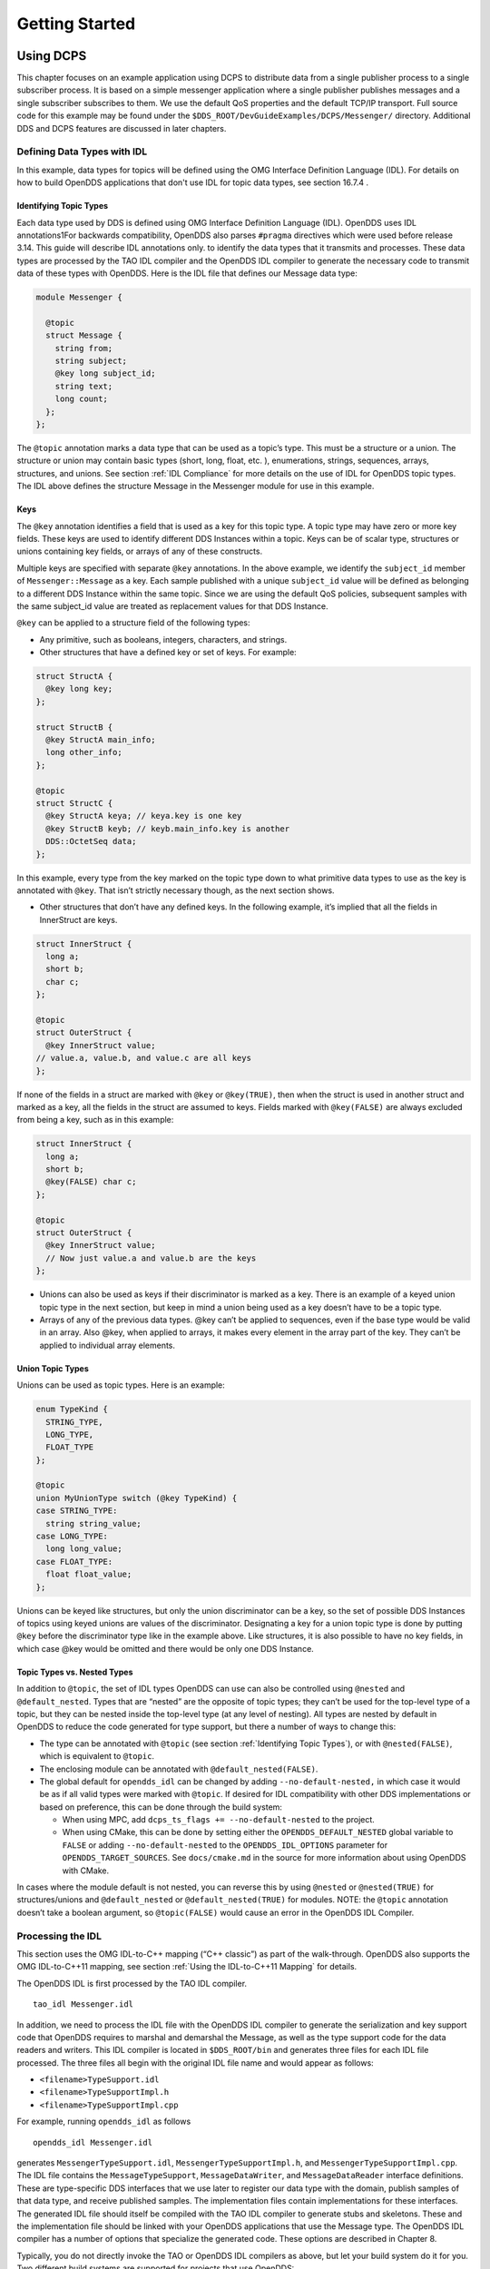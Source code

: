 ###############
Getting Started
###############

**********
Using DCPS
**********

This chapter focuses on an example application using DCPS to distribute data from a single publisher process to a single subscriber process.
It is based on a simple messenger application where a single publisher publishes messages and a single subscriber subscribes to them.
We use the default QoS properties and the default TCP/IP transport.
Full source code for this example may be found under the ``$DDS_ROOT/DevGuideExamples/DCPS/Messenger/`` directory.
Additional DDS and DCPS features are discussed in later chapters.

Defining Data Types with IDL
============================

In this example, data types for topics will be defined using the OMG Interface Definition Language (IDL).
For details on how to build OpenDDS applications that don't use IDL for topic data types, see section  16.7.4 .

Identifying Topic Types
-----------------------

Each data type used by DDS is defined using OMG Interface Definition Language (IDL).
OpenDDS uses IDL annotations1For backwards compatibility, OpenDDS also parses ``#pragma`` directives which were used before release 3.14.
This guide will describe IDL annotations only.
to identify the data types that it transmits and processes.
These data types are processed by the TAO IDL compiler and the OpenDDS IDL compiler to generate the necessary code to transmit data of these types with OpenDDS.
Here is the IDL file that defines our Message data type:

.. code-block:: omg-idl

    module Messenger {

      @topic
      struct Message {
        string from;
        string subject;
        @key long subject_id;
        string text;
        long count;
      };
    };

The ``@topic`` annotation marks a data type that can be used as a topic’s type.
This must be a structure or a union.
The structure or union may contain basic types (short, long, float, etc.
), enumerations, strings, sequences, arrays, structures, and unions.
See section :ref:`IDL Compliance` for more details on the use of IDL for OpenDDS topic types.
The IDL above defines the structure Message in the Messenger module for use in this example.

Keys
----

The ``@key`` annotation identifies a field that is used as a key for this topic type.
A topic type may have zero or more key fields.
These keys are used to identify different DDS Instances within a topic.
Keys can be of scalar type, structures or unions containing key fields, or arrays of any of these constructs.

Multiple keys are specified with separate ``@key`` annotations.
In the above example, we identify the ``subject_id`` member of ``Messenger::Message`` as a key.
Each sample published with a unique ``subject_id`` value will be defined as belonging to a different DDS Instance within the same topic.
Since we are using the default QoS policies, subsequent samples with the same subject_id value are treated as replacement values for that DDS Instance.

``@key`` can be applied to a structure field of the following types:

* Any primitive, such as booleans, integers, characters, and strings.

* Other structures that have a defined key or set of keys.
  For example:

.. code-block:: omg-idl

    struct StructA {
      @key long key;
    };

    struct StructB {
      @key StructA main_info;
      long other_info;
    };

    @topic
    struct StructC {
      @key StructA keya; // keya.key is one key
      @key StructB keyb; // keyb.main_info.key is another
      DDS::OctetSeq data;
    };

In this example, every type from the key marked on the topic type down to what primitive data types to use as the key is annotated with ``@key``.
That isn’t strictly necessary though, as the next section shows.

* Other structures that don’t have any defined keys.
  In the following example, it’s implied that all the fields in InnerStruct are keys.

.. code-block:: omg-idl

    struct InnerStruct {
      long a;
      short b;
      char c;
    };

    @topic
    struct OuterStruct {
      @key InnerStruct value;
    // value.a, value.b, and value.c are all keys
    };

If none of the fields in a struct are marked with ``@key`` or ``@key(TRUE)``, then when the struct is used in another struct and marked as a key, all the fields in the struct are assumed to keys.
Fields marked with ``@key(FALSE)`` are always excluded from being a key, such as in this example:

.. code-block:: omg-idl

    struct InnerStruct {
      long a;
      short b;
      @key(FALSE) char c;
    };

    @topic
    struct OuterStruct {
      @key InnerStruct value;
      // Now just value.a and value.b are the keys
    };

* Unions can also be used as keys if their discriminator is marked as a key.
  There is an example of a keyed union topic type in the next section, but keep in mind a union being used as a key doesn’t have to be a topic type.

* Arrays of any of the previous data types.
  @key can’t be applied to sequences, even if the base type would be valid in an array.
  Also @key, when applied to arrays, it makes every element in the array part of the key.
  They can’t be applied to individual array elements.


Union Topic Types
-----------------

Unions can be used as topic types.
Here is an example:

.. code-block:: omg-idl

    enum TypeKind {
      STRING_TYPE,
      LONG_TYPE,
      FLOAT_TYPE
    };

    @topic
    union MyUnionType switch (@key TypeKind) {
    case STRING_TYPE:
      string string_value;
    case LONG_TYPE:
      long long_value;
    case FLOAT_TYPE:
      float float_value;
    };

Unions can be keyed like structures, but only the union discriminator can be a key, so the set of possible DDS Instances of topics using keyed unions are values of the discriminator.
Designating a key for a union topic type is done by putting ``@key`` before the discriminator type like in the example above.
Like structures, it is also possible to have no key fields, in which case @key would be omitted and there would be only one DDS Instance.

Topic Types vs. Nested Types
----------------------------

In addition to ``@topic``, the set of IDL types OpenDDS can use can also be controlled using ``@nested`` and ``@default_nested``.
Types that are “nested” are the opposite of topic types; they can’t be used for the top-level type of a topic, but they can be nested inside the top-level type (at any level of nesting).
All types are nested by default in OpenDDS to reduce the code generated for type support, but there a number of ways to change this:

* The type can be annotated with ``@topic`` (see section :ref:`Identifying Topic Types`), or with ``@nested(FALSE)``, which is equivalent to ``@topic``.

* The enclosing module can be annotated with ``@default_nested(FALSE)``.

* The global default for ``opendds_idl`` can be changed by adding ``--no-default-nested,`` in which case it would be as if all valid types were marked with ``@topic``.
  If desired for IDL compatibility with other DDS implementations or based on preference, this can be done through the build system:

  * When using MPC, add ``dcps_ts_flags += --no-default-nested`` to the project.

  * When using CMake, this can be done by setting either the ``OPENDDS_DEFAULT_NESTED`` global variable to ``FALSE`` or adding ``--no-default-nested`` to the ``OPENDDS_IDL_OPTIONS`` parameter for ``OPENDDS_TARGET_SOURCES``.
    See ``docs/cmake.md`` in the source for more information about using OpenDDS with CMake.

In cases where the module default is not nested, you can reverse this by using ``@nested`` or ``@nested(TRUE)`` for structures/unions and ``@default_nested`` or ``@default_nested(TRUE)`` for modules.
NOTE: the ``@topic`` annotation doesn’t take a boolean argument, so ``@topic(FALSE)`` would cause an error in the OpenDDS IDL Compiler.

Processing the IDL
==================

This section uses the OMG IDL-to-C++ mapping (“C++ classic”) as part of the walk-through.
OpenDDS also supports the OMG IDL-to-C++11 mapping, see section :ref:`Using the IDL-to-C++11 Mapping` for details.

The OpenDDS IDL is first processed by the TAO IDL compiler.

::

    tao_idl Messenger.idl

In addition, we need to process the IDL file with the OpenDDS IDL compiler to generate the serialization and key support code that OpenDDS requires to marshal and demarshal the Message, as well as the type support code for the data readers and writers.
This IDL compiler is located in ``$DDS_ROOT/bin`` and generates three files for each IDL file processed.
The three files all begin with the original IDL file name and would appear as follows:

* ``<filename>TypeSupport.idl``

* ``<filename>TypeSupportImpl.h``

* ``<filename>TypeSupportImpl.cpp``

For example, running ``opendds_idl`` as follows

::

    opendds_idl Messenger.idl

generates ``MessengerTypeSupport.idl``, ``MessengerTypeSupportImpl.h``, and ``MessengerTypeSupportImpl.cpp``.
The IDL file contains the ``MessageTypeSupport``, ``MessageDataWriter``, and ``MessageDataReader`` interface definitions.
These are type-specific DDS interfaces that we use later to register our data type with the domain, publish samples of that data type, and receive published samples.
The implementation files contain implementations for these interfaces.
The generated IDL file should itself be compiled with the TAO IDL compiler to generate stubs and skeletons.
These and the implementation file should be linked with your OpenDDS applications that use the Message type.
The OpenDDS IDL compiler has a number of options that specialize the generated code.
These options are described in Chapter 8.

Typically, you do not directly invoke the TAO or OpenDDS IDL compilers as above, but let your build system do it for you.
Two different build systems are supported for projects that use OpenDDS:

* MPC, the “Make Project Creator” which is used to build OpenDDS itself and the majority of its included tests and examples

* CMake, a build system that’s commonly used across the industry (cmake.org)

Even if you will eventually use some custom build system that’s not one of the two listed above, start by building an example OpenDDS application using one of the supported build systems and then migrate the code generator command lines, compiler options, etc., to the custom build system.

The remainder of this section will assume MPC.
For more details on using CMake, see the included documentation in the OpenDDS repository: ``docs/cmake.md``

The code generation process is simplified when using MPC, by inheriting from the dcps base project.
Here is the MPC file section common to both the publisher and subscriber

.. code-block:: mpc

    project(*idl): dcps {
      // This project ensures the common components get built first.

      TypeSupport_Files {
        Messenger.idl
      }
      custom_only = 1
    }

The dcps parent project adds the Type Support custom build rules.
The TypeSupport_Files section above tells MPC to generate the Message type support files from ``Messenger.idl`` using the OpenDDS IDL complier.
Here is the publisher section:

.. code-block:: mpc

    project(*Publisher): dcpsexe_with_tcp {
      exename  = publisher
      after  += *idl

      TypeSupport_Files {
        Messenger.idl
      }

      Source_Files {
        Publisher.cpp
      }
    }

The ``dcpsexe_with_tcp`` project links in the DCPS library.

For completeness, here is the subscriber section of the MPC file:

.. code-block:: mpc

    project(*Subscriber): dcpsexe_with_tcp {

      exename  = subscriber
      after  += *idl

      TypeSupport_Files {
        Messenger.idl
      }

      Source_Files {
        Subscriber.cpp
        DataReaderListenerImpl.cpp
      }
    }

A Simple Message Publisher
==========================

In this section we describe the steps involved in setting up a simple OpenDDS publication process.
The code is broken into logical sections and explained as we present each section.
We omit some uninteresting sections of the code (such as ``#include`` directives, error handling, and cross-process synchronization).
The full source code for this sample publisher is found in the ``Publisher.cpp`` and ``Writer.cpp`` files in ``$DDS_ROOT/DevGuideExamples/DCPS/Messenger/``.

Initializing the Participant
----------------------------

The first section of ``main()`` initializes the current process as an OpenDDS participant.

.. code-block:: cpp

    int main (int argc, char *argv[]) {
      try {
        DDS::DomainParticipantFactory_var dpf =
          TheParticipantFactoryWithArgs(argc, argv);
        DDS::DomainParticipant_var participant =
          dpf->create_participant(42, // domain ID
                                  PARTICIPANT_QOS_DEFAULT,
                                  0,  // No listener required
                                  OpenDDS::DCPS::DEFAULT_STATUS_MASK);
        if (!participant) {
          std::cerr << "create_participant failed." << std::endl;
          return 1;
        }

The ``TheParticipantFactoryWithArgs`` macro is defined in ``Service_Participant.h`` and initializes the Domain Participant Factory with the command line arguments.
These command line arguments are used to initialize the ORB that the OpenDDS service uses as well as the service itself.
This allows us to pass ``ORB_init``() options on the command line as well as OpenDDS configuration options of the form -DCPS*.
Available OpenDDS options are fully described in Chapter 7.

The ``create_participant()`` operation uses the domain participant factory to register this process as a participant in the domain specified by the ID of 42.
The participant uses the default QoS policies and no listeners.
Use of the OpenDDS default status mask ensures all relevant communication status changes (e.g., data available, liveliness lost) in the middleware are communicated to the application (e.g., via callbacks on listeners).

Users may define any number of domains using IDs in the range (0x0 ~ 0x7FFFFFFF).
All other values are reserved for internal use by the implementation.

The Domain Participant object reference returned is then used to register our Message data type.

Registering the Data Type and Creating a Topic
----------------------------------------------

First, we create a ``MessageTypeSupportImpl`` object, then register the type with a type name using the ``register_type()`` operation.
In this example, we register the type with a nil string type name, which causes the ``MessageTypeSupport`` interface repository identifier to be used as the type name.
A specific type name such as “*Message*” can be used as well.

.. code-block:: cpp

      Messenger::MessageTypeSupport_var mts =
        new Messenger::MessageTypeSupportImpl();
      if (DDS::RETCODE_OK != mts->register_type(participant, "")) {
        std::cerr << "register_type failed." << std::endl;
        return 1;
      }

Next, we obtain the registered type name from the type support object and create the topic by passing the type name to the participant in the ``create_topic()`` operation.

.. code-block:: cpp

      CORBA::String_var type_name = mts->get_type_name ();

        DDS::Topic_var topic =
          participant->create_topic ("Movie Discussion List",
                                     type_name,
                                     TOPIC_QOS_DEFAULT,
                                     0,  // No listener required
                                     OpenDDS::DCPS::DEFAULT_STATUS_MASK);
        if (!topic) {
          std::cerr << "create_topic failed." << std::endl;
          return 1;
        }

We have created a topic named “*Movie Discussion List*” with the registered type and the default QoS policies.

Creating a Publisher
--------------------

Now, we are ready to create the publisher with the default publisher QoS.

.. code-block:: cpp

        DDS::Publisher_var pub =
          participant->create_publisher(PUBLISHER_QOS_DEFAULT,
                                        0,  // No listener required
                                        OpenDDS::DCPS::DEFAULT_STATUS_MASK);
        if (!pub) {
          std::cerr << "create_publisher failed." << std::endl;
          return 1;
        }

Creating a DataWriter and Waiting for the Subscriber
----------------------------------------------------

With the publisher in place, we create the data writer.

.. code-block:: cpp

      // Create the datawriter
        DDS::DataWriter_var writer =
          pub->create_datawriter(topic,
                                 DATAWRITER_QOS_DEFAULT,
                                 0,  // No listener required
                                 OpenDDS::DCPS::DEFAULT_STATUS_MASK);
        if (!writer) {
          std::cerr << "create_datawriter failed." << std::endl;
          return 1;
        }

When we create the data writer we pass the topic object reference, the default QoS policies, and a null listener reference.
We now narrow the data writer reference to a ``MessageDataWriter`` object reference so we can use the type-specific publication operations.

.. code-block:: cpp

        Messenger::MessageDataWriter_var message_writer =
             Messenger::MessageDataWriter::_narrow(writer);

The example code uses *conditions* and *wait* sets so the publisher waits for the subscriber to become connected and fully initialized.
In a simple example like this, failure to wait for the subscriber may cause the publisher to publish its samples before the subscriber is connected.

The basic steps involved in waiting for the subscriber are:

* Get the status condition from the data writer we created

* Enable the Publication Matched status in the condition

* Create a wait set

* Attach the status condition to the wait set

* Get the publication matched status

* If the current count of matches is one or more, detach the condition from the wait set and proceed to publication

* Wait on the wait set (can be bounded by a specified period of time)

* Loop back around to step :ref:`5) <_bookmark__RefNumPara__2987_508699783>`

Here is the corresponding code:

.. code-block:: cpp

        // Block until Subscriber is available
        DDS::StatusCondition_var condition = writer->get_statuscondition();
        condition->set_enabled_statuses(
            DDS::PUBLICATION_MATCHED_STATUS);

        DDS::WaitSet_var ws = new DDS::WaitSet;
        ws->attach_condition(condition);

        while (true) {
          DDS::PublicationMatchedStatus matches;
          if (writer->get_publication_matched_status(matches)
              != DDS::RETCODE_OK) {
            std::cerr << "get_publication_matched_status failed!"
                      << std::endl;
            return 1;
          }

          if (matches.current_count >= 1) {
            break;
          }

          DDS::ConditionSeq conditions;
          DDS::Duration_t timeout = { 60, 0 };
          if (ws->wait(conditions, timeout) != DDS::RETCODE_OK) {
            std::cerr << "wait failed!" << std::endl;
            return 1;
          }

        }

        ws->detach_condition(condition);

For more details about status, conditions, and wait sets, see Chapter :ref:`Conditions and Listeners`.

Sample Publication
------------------

The message publication is quite straightforward:

.. code-block:: cpp

        // Write samples
        Messenger::Message message;
        message.subject_id = 99;
        message.from  = "Comic Book Guy";
        message.subject  = "Review";
        message.text  = "Worst. Movie. Ever.";
        message.count  = 0;
        for (int i = 0; i < 10; ++i) {
          DDS::ReturnCode_t error = message_writer->write(message,    DDS::HANDLE_NIL);
          ++message.count;
          ++message.subject_id;
          if (error != DDS::RETCODE_OK) {
            // Log or otherwise handle the error condition
            return 1;
          }
        }

For each loop iteration, calling ``write()`` causes a message to be distributed to all connected subscribers that are registered for our topic.
Since the subject_id is the key for Message, each time subject_id is incremented and ``write()`` is called, a new instance is created (see :ref:`Topic`).
The second argument to ``write()`` specifies the instance on which we are publishing the sample.
It should be passed either a handle returned by ``register_instance()`` or ``DDS::HANDLE_NIL``.
Passing a ``DDS::HANDLE_NIL`` value indicates that the data writer should determine the instance by inspecting the key of the sample.
See Section :ref:`Registering and Using Instances in the Publisher` for details on using instance handles during publication.

Setting up the Subscriber
=========================

Much of the subscriber’s code is identical or analogous to the publisher that we just finished exploring.
We will progress quickly through the similar parts and refer you to the discussion above for details.
The full source code for this sample subscriber is found in the ``Subscriber.cpp`` and ``DataReaderListener.cpp`` files in ``$DDS_ROOT/DevGuideExamples/DCPS/Messenger/``.

Initializing the Participant
----------------------------

The beginning of the subscriber is identical to the publisher as we initialize the service and join our domain:

.. code-block:: cpp

    int main (int argc, char *argv[])
    {
     try {
        DDS::DomainParticipantFactory_var dpf =
          TheParticipantFactoryWithArgs(argc, argv);
        DDS::DomainParticipant_var participant =
          dpf->create_participant(42, // Domain ID
                                  PARTICIPANT_QOS_DEFAULT,
                                  0,  // No listener required
                                  OpenDDS::DCPS::DEFAULT_STATUS_MASK);
        if (!participant) {
          std::cerr << "create_participant failed." << std::endl;
          return 1;
        }

Registering the Data Type and Creating a Topic
----------------------------------------------

Next, we initialize the message type and topic.
Note that if the topic has already been initialized in this domain with the same data type and compatible QoS, the ``create_topic()`` invocation returns a reference corresponding to the existing topic.
If the type or QoS specified in our ``create_topic()`` invocation do not match that of the existing topic then the invocation fails.
There is also a ``find_topic()`` operation our subscriber could use to simply retrieve an existing topic.

.. code-block:: cpp

        Messenger::MessageTypeSupport_var mts =
          new Messenger::MessageTypeSupportImpl();
        if (DDS::RETCODE_OK != mts->register_type(participant, "")) {
          std::cerr << "Failed to register the MessageTypeSupport." << std::endl;
          return 1;
        }

        CORBA::String_var type_name = mts->get_type_name ();

        DDS::Topic_var topic =
          participant->create_topic("Movie Discussion List",
     type_name,
                                    TOPIC_QOS_DEFAULT,
                                    0,  // No listener required
                                    OpenDDS::DCPS::DEFAULT_STATUS_MASK);
        if (!topic) {
          std::cerr << "Failed to create_topic." << std::endl;
          return 1;
        }

Creating the subscriber
-----------------------

Next, we create the subscriber with the default QoS.

.. code-block:: cpp

        // Create the subscriber
        DDS::Subscriber_var sub =
          participant->create_subscriber(SUBSCRIBER_QOS_DEFAULT,
                                         0,  // No listener required
                                         OpenDDS::DCPS::DEFAULT_STATUS_MASK);
        if (!sub) {
          std::cerr << "Failed to create_subscriber." << std::endl;
          return 1;
        }

Creating a DataReader and Listener
----------------------------------

We need to associate a listener object with the data reader we create, so we can use it to detect when data is available.
The code below constructs the listener object.
The ``DataReaderListenerImpl`` class is shown in the next subsection.

.. code-block:: cpp

        DDS::DataReaderListener_var listener(new DataReaderListenerImpl);

The listener is allocated on the heap and assigned to a ``DataReaderListener``_var object.
This type provides reference counting behavior so the listener is automatically cleaned up when the last reference to it is removed.
This usage is typical for heap allocations in OpenDDS application code and frees the application developer from having to actively manage the lifespan of the allocated objects.

Now we can create the data reader and associate it with our topic, the default QoS properties, and the listener object we just created.

.. code-block:: cpp

        // Create the Datareader
        DDS::DataReader_var dr =
          sub->create_datareader(topic,
                                 DATAREADER_QOS_DEFAULT,
                                 listener,
                                 OpenDDS::DCPS::DEFAULT_STATUS_MASK);
        if (!dr) {
          std::cerr << "create_datareader failed." << std::endl;
          return 1;
        }

This thread is now free to perform other application work.
Our listener object will be called on an OpenDDS thread when a sample is available.

The Data Reader Listener Implementation
=======================================

Our listener class implements the ``DDS::DataReaderListener`` interface defined by the DDS specification.
The ``DataReaderListener`` is wrapped within a ``DCPS::LocalObject`` which resolves ambiguously-inherited members such as ``_narrow`` and ``_ptr_type``.
The interface defines a number of operations we must implement, each of which is invoked to inform us of different events.
The ``OpenDDS::DCPS::DataReaderListener`` defines operations for OpenDDS’s special needs such as disconnecting and reconnected event updates.
Here is the interface definition:

.. code-block:: omg-idl

    module DDS {
      local interface DataReaderListener : Listener {
        void on_requested_deadline_missed(in DataReader reader,
                                          in RequestedDeadlineMissedStatus status);
        void on_requested_incompatible_qos(in DataReader reader,
                                          in RequestedIncompatibleQosStatus status);
        void on_sample_rejected(in DataReader reader,
                                in SampleRejectedStatus status);
        void on_liveliness_changed(in DataReader reader,
                                   in LivelinessChangedStatus status);
        void on_data_available(in DataReader reader);
        void on_subscription_matched(in DataReader reader,
                                     in SubscriptionMatchedStatus status);
        void on_sample_lost(in DataReader reader, in SampleLostStatus status);
      };
    };

Our example listener class stubs out most of these listener operations with simple print statements.
The only operation that is really needed for this example is ``on_data_available()`` and it is the only member function of this class we need to explore.

.. code-block:: cpp

    void DataReaderListenerImpl::on_data_available(DDS::DataReader_ptr reader)
    {
      ++num_reads_;

      try {
        Messenger::MessageDataReader_var reader_i =
              Messenger::MessageDataReader::_narrow(reader);
        if (!reader_i) {
          std::cerr << "read: _narrow failed." << std::endl;
          return;
        }

The code above narrows the generic data reader passed into the listener to the type-specific ``MessageDataReader`` interface.
The following code takes the next sample from the message reader.
If the take is successful and returns valid data, we print out each of the message’s fields.

.. code-block:: cpp

        Messenger::Message message;
        DDS::SampleInfo si;
        DDS::ReturnCode_t status = reader_i->take_next_sample(message, si);

        if (status == DDS::RETCODE_OK) {

          if (si.valid_data == 1) {

              std::cout << "Message: subject  = " << message.subject.in() << std::endl
                << "  subject_id = " << message.subject_id  << std::endl
                << "  from  = " << message.from.in()  << std::endl
                << "  count  = " << message.count  << std::endl
                << "  text  = " << message.text.in()  << std::endl;
          }
          else if (si.instance_state == DDS::NOT_ALIVE_DISPOSED_INSTANCE_STATE)
          {
            std::cout << "instance is disposed" << std::endl;
          }
          else if (si.instance_state == DDS::NOT_ALIVE_NO_WRITERS_INSTANCE_STATE)
          {
            std::cout << "instance is unregistered" << std::endl;
          }
          else
          {
            std::cerr << "ERROR: received unknown instance state "
                      << si.instance_state << std::endl;
          }
        } else if (status == DDS::RETCODE_NO_DATA) {
            cerr << "ERROR: reader received DDS::RETCODE_NO_DATA!" << std::endl;
        } else {
            cerr << "ERROR: read Message: Error: " <<  status << std::endl;
        }

Note the sample read may contain invalid data.
The valid_data flag indicates if the sample has valid data.
There are two samples with invalid data delivered to the listener callback for notification purposes.
One is the *dispose* notification, which is received when the ``DataWriter`` calls ``dispose()`` explicitly.
The other is the *unregistered* notification, which is received when the ``DataWriter`` calls ``unregister()`` explicitly.
The dispose notification is delivered with the instance state set to ``NOT_ALIVE_DISPOSED_INSTANCE_STATE`` and the unregister notification is delivered with the instance state set to ``NOT_ALIVE_NO_WRITERS_INSTANCE_STATE``.

If additional samples are available, the service calls this function again.
However, reading values a single sample at a time is not the most efficient way to process incoming data.
The Data Reader interface provides a number of different options for processing data in a more efficient manner.
We discuss some of these operations in Section :ref:`Data Handling Optimizations`.

Cleaning up in OpenDDS Clients
==============================

After we are finished in the publisher and subscriber, we can use the following code to clean up the OpenDDS-related objects:

.. code-block:: cpp

        participant->delete_contained_entities();
        dpf->delete_participant(participant);
        TheServiceParticipant->shutdown ();

The domain participant’s ``delete_contained_entities()`` operation deletes all the topics, subscribers, and publishers created with that participant.
Once this is done, we can use the domain participant factory to delete our domain participant.

Since the publication and subscription of data within DDS is decoupled, data is not guaranteed to be delivered if a publication is disassociated (shutdown) prior to all data that has been sent having been received by the subscriptions.
If the application requires that all published data be received, the ``wait_for_acknowledgments()`` operation is available to allow the publication to wait until all written data has been received.
Data readers must have a ``RELIABLE`` setting for the ``RELIABILITY`` QoS (which is the default) in order for ``wait_for_acknowledgments()`` to work.
This operation is called on individual ``DataWriters`` and includes a timeout value to bound the time to wait.
The following code illustrates the use of ``wait_for_acknowledgments()`` to block for up to 15 seconds to wait for subscriptions to acknowledge receipt of all written data:

.. code-block:: cpp

      DDS::Duration_t shutdown_delay = {15, 0};
      DDS::ReturnCode_t result;
      result = writer->wait_for_acknowledgments(shutdown_delay);
      if( result != DDS::RETCODE_OK) {
        std::cerr << "Failed while waiting for acknowledgment of "
                  << "data being received by subscriptions, some data "
                  << "may not have been delivered." << std::endl;
      }

Running the Example
===================

We are now ready to run our simple example.
Running each of these commands in its own window should enable you to most easily understand the output.

First we will start a ``DCPSInfoRepo`` service so our publishers and subscribers can find one another.

.. note:: This step is not necessary if you are using peer-to-peer discovery by configuring your environment to use RTPS discovery.

The ``DCPSInfoRepo``  executable is found in ``$DDS_ROOT/bin/DCPSInfoRepo``.
When we start the ``DCPSInfoRepo`` we need to ensure that publisher and subscriber application processes can also find the started ``DCPSInfoRepo``.
This information can be provided in one of three ways: a.)
parameters on the command line , b.)
generated and placed in a shared file for applications to use, or c.) parameters placed in a configuration file for other processes to use.
For our simple example here we will use option ‘b’ by generating the location properties of the ``DCPSInfoRepo`` into a file so that our simple publisher and subscriber can read it in and connect to it.

From your current directory type:

Windows:

.. code-block:: doscon

    %DDS_ROOT%\bin\DCPSInfoRepo -o simple.ior

Unix:

.. code-block:: bash

    $DDS_ROOT/bin/DCPSInfoRepo -o simple.ior

The ``-o`` parameter instructs the ``DCPSInfoRepo`` to generate its connection information to the file ``simple.ior`` for use by the publisher and subscriber.
In a separate window navigate to the same directory that contains the ``simple.ior`` file and start the subscriber application in our example by typing:

Windows:

::

    subscriber -DCPSInfoRepo `file://simple.ior <smb://simple.ior/>`_

Unix:

::

    ./subscriber -DCPSInfoRepo file://simple.ior

The command line parameters direct the application to use the specified file to locate the ``DCPSInfoRepo``.
Our subscriber is now waiting for messages to be sent, so we will now start the publisher in a separate window with the same parameters:

Windows:

::

    publisher -DCPSInfoRepo file://simple.ior

Unix

::

    ./publisher -DCPSInfoRepo file://simple.ior

The publisher connects to the ``DCPSInfoRepo`` to find the location of any subscribers and begins to publish messages as well as write them to the console.
In the subscriber window, you should also now be seeing console output from the subscriber that is reading messages from the topic demonstrating a simple publish and subscribe application.

You can read more about configuring your application for RTPS and other more advanced configuration options in Section 7.3.3 and Section 7.4.5.5 .
To read more about configuring and using the ``DCPSInfoRepo`` go to Section 7.3 and Chapter 9.
To find more about setting and using QoS features that modify the behavior of your application read Chapter 3.

Running Our Example with RTPS
=============================

The prior OpenDDS example has demonstrated how to build and execute an OpenDDS application using basic OpenDDS configurations and centralized discovery using the ``DCPSInfoRepo`` service.
The following details what is needed to run the same example using RTPS for discovery and with an interoperable transport.
This is important in scenarios when your OpenDDS application needs to interoperate with a non-OpenDDS implementation of the DDS specification or if you do not want to use centralized discovery in your deployment of OpenDDS.

The coding and building of the Messenger example above is not changed for using RTPS, so you will not need to modify or rebuild your publisher and subscriber services.
This is a strength of the OpenDDS architecture in that to enable the RTPS capabilities, it is an exercise of configuration.
Chapter 7 will cover more details concerning the configuration of all the available transports including RTPS, however, for this exercise we will enable RTPS for the Messenger example using a configuration file that the publisher and subscriber will share.

Navigate to the directory where your publisher and subscriber have been built.
Create a new text file named ``rtps.ini`` and populate it with the following content:

.. code-block:: ini

    [common]
    DCPSGlobalTransportConfig=$file
    DCPSDefaultDiscovery=DEFAULT_RTPS

    [transport/the_rtps_transport]
    transport_type=rtps_udp

More details of configuration files are specified in upcoming chapters, but the two lines of interest are called out for setting the discovery method  and the data transport protocol to RTPS.

Now lets re-run our example with RTPS enabled by starting the subscriber process first and then the publisher to begin sending data.
It is best to start them in separate windows to see the two working separately.

Start the subscriber with the ``-DCPSConfigFile`` command line parameter to point to the newly created configuration file...

Windows:

::

    subscriber -DCPSConfigFile rtps.ini

Unix:

::

    ./subscriber -DCPSConfigFile rtps.ini

Now start the publisher with the same parameter...

Windows:

::

    publisher -DCPSConfigFile rtps.ini

Unix:

::

    ./publisher -DCPSConfigFile rtps.ini

Since there is no centralized discovery in the RTPS specification, there are provisions to allow for wait times to allow discovery to occur.
The specification sets the default to 30 seconds.
When the two above processes are started there may be up to a 30 second delay depending on how far apart they are started from each other.
This time can be adjusted in OpenDDS configuration files discussed later Section :ref:`Configuring for DDSI-RTPS Discovery`.

Because the architecture of OpenDDS allows for pluggable discovery and pluggable transports the two configuration entries called out in the ``rtps.ini`` file above can be changed independently with one using RTPS and the other not using RTPS (e.g.
centralized discovery using ``DCPSInfoRepo``).
Setting them both to RTPS in our example makes this application fully interoperable with other non-OpenDDS implementations.

***************************
Data Handling Optimizations
***************************

Registering and Using Instances in the Publisher
================================================

The previous example implicitly specifies the instance it is publishing via the sample’s data fields.
When ``write()`` is called, the data writer queries the sample’s key fields to determine the instance.
The publisher also has the option to explicitly register the instance by calling ``register_instance()`` on the data writer:

.. code-block:: cpp

        Messenger::Message message;
        message.subject_id = 99;
        DDS::InstanceHandle_t handle = message_writer->register_instance(message);

After we populate the Message structure we called the register_instance() function to register the instance.
The instance is identified by the subject_id value of 99 (because we earlier specified that field as the key).

We can later use the returned instance handle when we publish a sample:

.. code-block:: cpp

        DDS::ReturnCode_t ret = data_writer->write(message, handle);

Publishing samples using the instance handle may be slightly more efficient than forcing the writer to query for the instance and is much more efficient when publishing the first sample on an instance.
Without explicit registration, the first write causes resource allocation by OpenDDS for that instance.

Because resource limitations can cause instance registration to fail, many applications consider registration as part of setting up the publisher and always do it when initializing the data writer.

Reading Multiple Samples
========================

The DDS specification provides a number of operations for reading and writing data samples.
In the examples above we used the ``take_next_sample()`` operation, to read the next sample and “take” ownership of it from the reader.
The Message Data Reader also has the following take operations.

* ``take()``—Take a sequence of up to max_samples values from the reader

* ``take_instance()``—Take a sequence of values for a specified instance

* ``take_next_instance()``—Take a sequence of samples belonging to the same instance, without specifying the instance.

There are also “read” operations corresponding to each of these “take” operations that obtain the same values, but leave the samples in the reader and simply mark them as read in the ``SampleInfo``.

Since these other operations read a sequence of values, they are more efficient when samples are arriving quickly.
Here is a sample call to ``take()`` that reads up to 5 samples at a time.

.. code-block:: cpp

        MessageSeq messages(5);
        DDS::SampleInfoSeq sampleInfos(5);
        DDS::ReturnCode_t status =
                                                    message_dr->take(messages,      sampleInfos,
                             5,
                             DDS::ANY_SAMPLE_STATE,
                             DDS::ANY_VIEW_STATE,
                             DDS::ANY_INSTANCE_STATE);

The three state parameters potentially specialize which samples are returned from the reader.
See the DDS specification for details on their usage.

Zero-Copy Read
==============

The read and take operations that return a sequence of samples provide the user with the option of obtaining a copy of the samples (single-copy read) or a reference to the samples (zero-copy read).
The zero-copy read can have significant performance improvements over the single-copy read for large sample types.
Testing has shown that samples of 8KB or less do not gain much by using zero-copy reads but there is little performance penalty for using zero-copy on small samples.

The application developer can specify the use of the zero-copy read optimization by calling ``take()`` or ``read()`` with a sample sequence constructed with a max_len of zero.
The message sequence and sample info sequence constructors both take max_len as their first parameter and specify a default value of zero.
The following example code is taken from ``DevGuideExamples/DCPS/Messenger_ZeroCopy/DataReaderListenerImpl.cpp``:

.. code-block:: cpp

          Messenger::MessageSeq messages;
          DDS::SampleInfoSeq info;

          // get references to the samples  (zero-copy read of the samples)
          DDS::ReturnCode_t status = dr->take(messages,
                                              info,
                                              DDS::LENGTH_UNLIMITED,
                                              DDS::ANY_SAMPLE_STATE,
                                              DDS::ANY_VIEW_STATE,
                                              DDS::ANY_INSTANCE_STATE);

After both zero-copy takes/reads and single-copy takes/reads, the sample and info sequences’ length are set to the number of samples read.
For the zero-copy reads, the ``max_len`` is set to a ``value >= length``.

Since the application code has asked for a zero-copy loan of the data, it must return that loan when it is finished with the data:

.. code-block:: cpp

          dr->return_loan(messages, info);

Calling ``return_loan()`` results in the sequences’ ``max_len`` being set to 0 and its owns member set to false, allowing the same sequences to be used for another zero-copy read.

If the first parameter of the data sample sequence constructor and info sequence constructor were changed to a value greater than zero, then the sample values returned would be copies.
When values are copied, the application developer has the option of calling ``return_loan()``, but is not required to do so.

If the ``max_len`` (the first) parameter of the sequence constructor is not specified, it defaults to 0; hence using zero-copy reads.
Because of this default, a sequence will automatically call ``return_loan()`` on itself when it is destroyed.
To conform with the DDS specification and be portable to other implementations of DDS, applications should not rely on this automatic ``return_loan()`` feature.

The second parameter to the sample and info sequences is the maximum slots available in the sequence.
If the ``read()`` or ``take()`` operation’s ``max_samples`` parameter is larger than this value, then the maximum samples returned by ``read()`` or ``take()`` will be limited by this parameter of the sequence constructor.

Although the application can change the length of a zero-copy sequence, by calling the ``length(len)`` operation, you are advised against doing so because this call results in copying the data and creating a single-copy sequence of samples.

